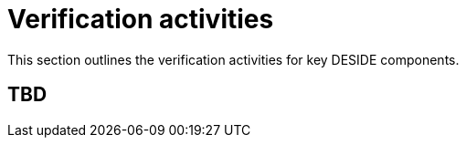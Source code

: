 = Verification activities

This section outlines the verification activities for key DESIDE components.

== TBD

